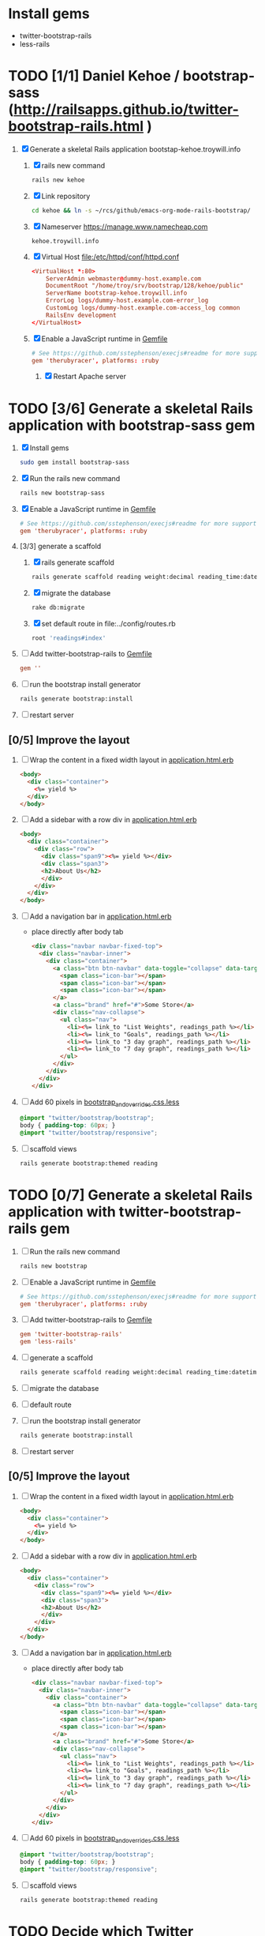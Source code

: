 * Install gems
  - twitter-bootstrap-rails
  - less-rails
* TODO [1/1] Daniel Kehoe / bootstrap-sass (http://railsapps.github.io/twitter-bootstrap-rails.html )
  1. [X] Generate a skeletal Rails application bootstap-kehoe.troywill.info
     1. [X] rails new command
      #+BEGIN_SRC sh
        rails new kehoe
      #+END_SRC
     2. [X] Link repository
      #+BEGIN_SRC sh
        cd kehoe && ln -s ~/rcs/github/emacs-org-mode-rails-bootstrap/
      #+END_SRC
     3. [X] Nameserver https://manage.www.namecheap.com
      #+BEGIN_SRC example
      kehoe.troywill.info
      #+END_SRC
     4. [X] Virtual Host file:/etc/httpd/conf/httpd.conf
      #+BEGIN_SRC conf
        <VirtualHost *:80>
            ServerAdmin webmaster@dummy-host.example.com
            DocumentRoot "/home/troy/srv/bootstrap/128/kehoe/public"
            ServerName bootstrap-kehoe.troywill.info
            ErrorLog logs/dummy-host.example.com-error_log
            CustomLog logs/dummy-host.example.com-access_log common
            RailsEnv development
        </VirtualHost>
        
      #+END_SRC
     5. [X] Enable a JavaScript runtime in [[file:../Gemfile][Gemfile]]
	#+BEGIN_SRC conf
          # See https://github.com/sstephenson/execjs#readme for more supported runtimes
          gem 'therubyracer', platforms: :ruby
        #+END_SRC
      6. [X] Restart Apache server
* TODO [3/6] Generate a skeletal Rails application with bootstrap-sass gem
  1. [X] Install gems
     #+BEGIN_SRC sh
       sudo gem install bootstrap-sass
     #+END_SRC
  2. [X] Run the rails new command
     #+BEGIN_SRC sh
       rails new bootstrap-sass
     #+END_SRC
  3. [X] Enable a JavaScript runtime in [[file:../Gemfile][Gemfile]]
       #+BEGIN_SRC conf
         # See https://github.com/sstephenson/execjs#readme for more supported runtimes
         gem 'therubyracer', platforms: :ruby
       #+END_SRC
  4. [3/3] generate a scaffold
     1. [X] rails generate scaffold
	#+BEGIN_SRC sh
          rails generate scaffold reading weight:decimal reading_time:datetime --skip-stylesheets
        #+END_SRC
     2. [X] migrate the database
	#+BEGIN_SRC sh
	  rake db:migrate
	#+END_SRC
     3. [X] set default route in file:../config/routes.rb
	#+BEGIN_SRC ruby
          root 'readings#index'
	#+END_SRC
  5. [ ] Add twitter-bootstrap-rails to [[file:../Gemfile][Gemfile]]
     #+BEGIN_SRC conf
       gem ''
     #+END_SRC
  6. [ ] run the bootstrap install generator
     #+BEGIN_SRC sh
       rails generate bootstrap:install
     #+END_SRC
  7. [ ] restart server
** [0/5] Improve the layout
  1. [ ] Wrap the content in a fixed width layout in [[file:../app/views/layouts/application.html.erb][application.html.erb]]
     #+BEGIN_SRC html
       <body>
         <div class="container">
           <%= yield %>
         </div>
       </body>
     #+END_SRC
  2. [ ] Add a sidebar with a row div in [[file:../app/views/layouts/application.html.erb][application.html.erb]]
     #+BEGIN_SRC html
       <body>
         <div class="container">
           <div class="row">
             <div class="span9"><%= yield %></div>
             <div class="span3">
             <h2>About Us</h2>
             </div>
           </div>
         </div>
       </body>
     #+END_SRC
  3. [ ] Add a navigation bar in [[file:../app/views/layouts/application.html.erb][application.html.erb]]
     - place directly after body tab
     #+BEGIN_SRC html
       <div class="navbar navbar-fixed-top">
         <div class="navbar-inner">
           <div class="container">
             <a class="btn btn-navbar" data-toggle="collapse" data-target=".nav-collapse">
               <span class="icon-bar"></span>
               <span class="icon-bar"></span>
               <span class="icon-bar"></span>
             </a>
             <a class="brand" href="#">Some Store</a>
             <div class="nav-collapse">
               <ul class="nav">
                 <li><%= link_to "List Weights", readings_path %></li>
                 <li><%= link_to "Goals", readings_path %></li>
                 <li><%= link_to "3 day graph", readings_path %></li>
                 <li><%= link_to "7 day graph", readings_path %></li>
               </ul>
             </div>
           </div>
         </div>
       </div>
     #+END_SRC
  4. [ ] Add 60 pixels in [[file:../app/assets/stylesheets/bootstrap_and_overrides.css.less][bootstrap_and_overrides.css.less]]
     #+BEGIN_SRC css
       @import "twitter/bootstrap/bootstrap";
       body { padding-top: 60px; }
       @import "twitter/bootstrap/responsive";
     #+END_SRC
  5. [ ] scaffold views
     #+BEGIN_SRC sh
       rails generate bootstrap:themed reading 
     #+END_SRC
* TODO [0/7] Generate a skeletal Rails application with twitter-bootstrap-rails gem
  1. [ ] Run the rails new command
     #+BEGIN_SRC sh
       rails new bootstrap
     #+END_SRC
  2. [ ] Enable a JavaScript runtime in [[file:../Gemfile][Gemfile]]
       #+BEGIN_SRC conf
         # See https://github.com/sstephenson/execjs#readme for more supported runtimes
         gem 'therubyracer', platforms: :ruby
       #+END_SRC
  3. [ ] Add twitter-bootstrap-rails to [[file:../Gemfile][Gemfile]]
     #+BEGIN_SRC conf
       gem 'twitter-bootstrap-rails'
       gem 'less-rails'
     #+END_SRC
  4. [ ] generate a scaffold
     #+BEGIN_SRC sh
       rails generate scaffold reading weight:decimal reading_time:datetime --skip-stylesheets
     #+END_SRC
  5. [ ] migrate the database
  6. [ ] default route
  7. [ ] run the bootstrap install generator
     #+BEGIN_SRC sh
       rails generate bootstrap:install
     #+END_SRC
  8. [ ] restart server

** [0/5] Improve the layout
  1. [ ] Wrap the content in a fixed width layout in [[file:../app/views/layouts/application.html.erb][application.html.erb]]
     #+BEGIN_SRC html
       <body>
         <div class="container">
           <%= yield %>
         </div>
       </body>
     #+END_SRC
  2. [ ] Add a sidebar with a row div in [[file:../app/views/layouts/application.html.erb][application.html.erb]]
     #+BEGIN_SRC html
       <body>
         <div class="container">
           <div class="row">
             <div class="span9"><%= yield %></div>
             <div class="span3">
             <h2>About Us</h2>
             </div>
           </div>
         </div>
       </body>
     #+END_SRC
  3. [ ] Add a navigation bar in [[file:../app/views/layouts/application.html.erb][application.html.erb]]
     - place directly after body tab
     #+BEGIN_SRC html
       <div class="navbar navbar-fixed-top">
         <div class="navbar-inner">
           <div class="container">
             <a class="btn btn-navbar" data-toggle="collapse" data-target=".nav-collapse">
               <span class="icon-bar"></span>
               <span class="icon-bar"></span>
               <span class="icon-bar"></span>
             </a>
             <a class="brand" href="#">Some Store</a>
             <div class="nav-collapse">
               <ul class="nav">
                 <li><%= link_to "List Weights", readings_path %></li>
                 <li><%= link_to "Goals", readings_path %></li>
                 <li><%= link_to "3 day graph", readings_path %></li>
                 <li><%= link_to "7 day graph", readings_path %></li>
               </ul>
             </div>
           </div>
         </div>
       </div>
     #+END_SRC
  4. [ ] Add 60 pixels in [[file:../app/assets/stylesheets/bootstrap_and_overrides.css.less][bootstrap_and_overrides.css.less]]
     #+BEGIN_SRC css
       @import "twitter/bootstrap/bootstrap";
       body { padding-top: 60px; }
       @import "twitter/bootstrap/responsive";
     #+END_SRC
  5. [ ] scaffold views
     #+BEGIN_SRC sh
       rails generate bootstrap:themed reading 
     #+END_SRC
* TODO Decide which Twitter Bootstrap Gem to use
  | Gem                     | Author                  | Comments |   |
  |-------------------------+-------------------------+----------+---|
  | bootstrap-sass          | Thomas McDonald         |          |   |
  | sass-twitter-bootstrap  | John W. Long and others |          |   |
  | less-rails-bootstrap    | Ken Collins             |          |   |
  | twitter-bootstrap-rails | Seyhun Akyürek          |          |   |
* Resources
** Twitter Bootstrap
   - http://twitter.github.com/bootstrap/
   - [[http://en.wikipedia.org/wiki/Twitter_Bootstrap][Twitter Bootstrap]] from Wikipedia
** Videos
   - http://railscasts.com/episodes/328-twitter-bootstrap-basics
** Gems
*** bootstrap-sass
    - GitHub thomas-mcdonald [[https://github.com/thomas-mcdonald/bootstrap-sass][bootstrap-sass]]
*** twitter-bootstrap-rails
   - https://github.com/seyhunak/twitter-bootstrap-rails
     
** Tutorials
   - http://railsapps.github.io/twitter-bootstrap-rails.html
     
* Problems and Solutions
** Messed up datetime fields
